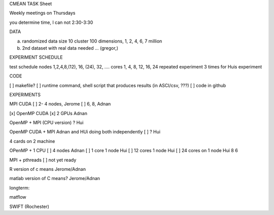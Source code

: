 CMEAN TASK Sheet


Weekly meetings on Thursdays

you determine time, I can not 2:30-3:30



DATA

a) randomized data size 10 cluster 100 dimensions, 1, 2, 4,  6, 7 million
b) 2nd dataset with real data needed … (gregor,)  


EXPERIMENT SCHEDULE

test schedule
nodes 1,2,4,8,(12), 16, (24), 32, ….
cores 1, 4, 8, 12, 16, 24 
repeated experiment 3 times for Huis experiment

CODE

[ ]  makefile?
[ ] runtime command, shell script that produces results (in ASCI/csv, ???)
[ ] code in github

 
EXPERIMENTS 

MPI CUDA
[ ] 2- 4 nodes, Jerome
[ ] 6, 8, Adnan

[x] OpenMP CUDA
[x] 2 GPUs Adnan

OpenMP + MPI (CPU version) 
? Hui

OpenMP CUDA + MPI 
Adnan and HUi doing both independently
[ ] ? Hui

4 cards on 2 machine

OPenMP + 1 CPU 
[ ]  4 nodes Adnan
[ ]  1 core 1 node Hui
[ ] 12 cores 1 node Hui
[ ] 24 cores on 1 node Hui
8
6


MPI + pthreads
[ ] not yet ready


R version of c means
Jerome/Adnan

matlab version of C means?
Jerome/Adnan



longterm:

matflow

SWIFT (Rochester)